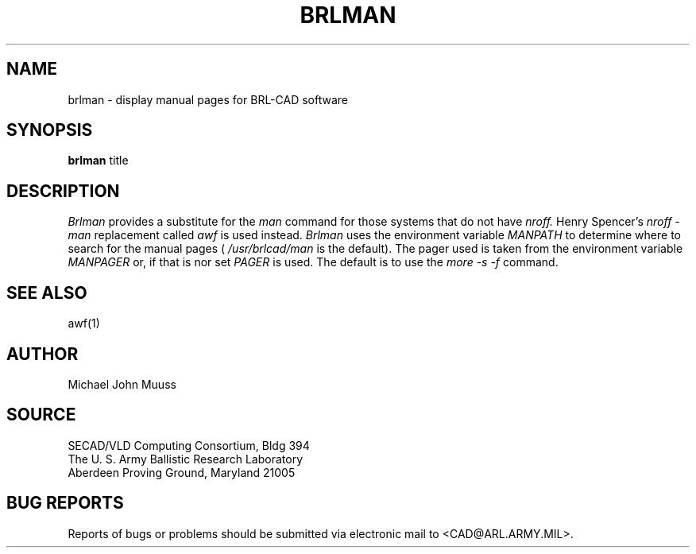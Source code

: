 .TH BRLMAN 1 BRL/CAD
.SH NAME
brlman \- display manual pages for BRL-CAD software
.SH SYNOPSIS
.B brlman
title
.SH DESCRIPTION
.I Brlman
provides a substitute for the 
.I man
command for those systems that do not
have
.I nroff.
Henry Spencer's
.I nroff -man
replacement called
.I awf
is used instead.
.I Brlman
uses the environment variable
.I MANPATH
to determine where to search for the manual pages (
.I /usr/brlcad/man
is the default). The pager used is taken from the environment variable
.I MANPAGER
or, if that is nor set
.I PAGER
is used. The default is to use the
.I more -s -f
command.
.SH "SEE ALSO"
awf(1)
.SH AUTHOR
Michael John Muuss
.SH SOURCE
SECAD/VLD Computing Consortium, Bldg 394
.br
The U. S. Army Ballistic Research Laboratory
.br
Aberdeen Proving Ground, Maryland  21005
.SH "BUG REPORTS"
Reports of bugs or problems should be submitted via electronic
mail to <CAD@ARL.ARMY.MIL>.

